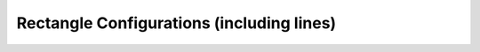 .. square:

******************************************
Rectangle Configurations (including lines)
******************************************

